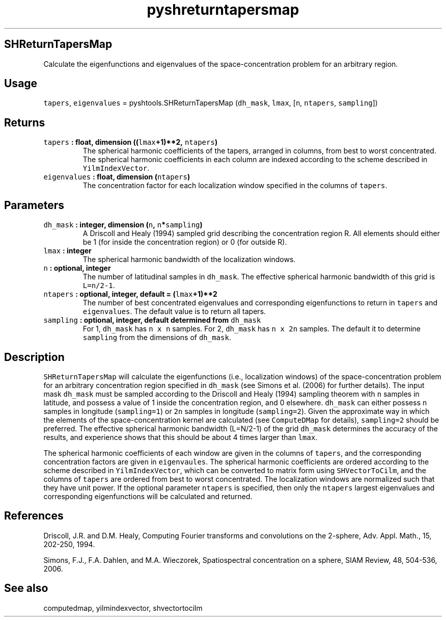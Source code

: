 .\" Automatically generated by Pandoc 1.17.2
.\"
.TH "pyshreturntapersmap" "1" "2016\-08\-11" "Python" "SHTOOLS 3.3.1"
.hy
.SH SHReturnTapersMap
.PP
Calculate the eigenfunctions and eigenvalues of the space\-concentration
problem for an arbitrary region.
.SH Usage
.PP
\f[C]tapers\f[], \f[C]eigenvalues\f[] = pyshtools.SHReturnTapersMap
(\f[C]dh_mask\f[], \f[C]lmax\f[], [\f[C]n\f[], \f[C]ntapers\f[],
\f[C]sampling\f[]])
.SH Returns
.TP
.B \f[C]tapers\f[] : float, dimension ((\f[C]lmax\f[]+1)**2, \f[C]ntapers\f[])
The spherical harmonic coefficients of the tapers, arranged in columns,
from best to worst concentrated.
The spherical harmonic coefficients in each column are indexed according
to the scheme described in \f[C]YilmIndexVector\f[].
.RS
.RE
.TP
.B \f[C]eigenvalues\f[] : float, dimension (\f[C]ntapers\f[])
The concentration factor for each localization window specified in the
columns of \f[C]tapers\f[].
.RS
.RE
.SH Parameters
.TP
.B \f[C]dh_mask\f[] : integer, dimension (\f[C]n\f[], \f[C]n\f[]*\f[C]sampling\f[])
A Driscoll and Healy (1994) sampled grid describing the concentration
region R.
All elements should either be 1 (for inside the concentration region) or
0 (for outside R).
.RS
.RE
.TP
.B \f[C]lmax\f[] : integer
The spherical harmonic bandwidth of the localization windows.
.RS
.RE
.TP
.B \f[C]n\f[] : optional, integer
The number of latitudinal samples in \f[C]dh_mask\f[].
The effective spherical harmonic bandwidth of this grid is
\f[C]L=n/2\-1\f[].
.RS
.RE
.TP
.B \f[C]ntapers\f[] : optional, integer, default = (\f[C]lmax\f[]+1)**2
The number of best concentrated eigenvalues and corresponding
eigenfunctions to return in \f[C]tapers\f[] and \f[C]eigenvalues\f[].
The default value is to return all tapers.
.RS
.RE
.TP
.B \f[C]sampling\f[] : optional, integer, default determined from \f[C]dh_mask\f[]
For 1, \f[C]dh_mask\f[] has \f[C]n\ x\ n\f[] samples.
For 2, \f[C]dh_mask\f[] has \f[C]n\ x\ 2n\f[] samples.
The default it to determine \f[C]sampling\f[] from the dimensions of
\f[C]dh_mask\f[].
.RS
.RE
.SH Description
.PP
\f[C]SHReturnTapersMap\f[] will calculate the eigenfunctions (i.e.,
localization windows) of the space\-concentration problem for an
arbitrary concentration region specified in \f[C]dh_mask\f[] (see Simons
et al.
(2006) for further details).
The input mask \f[C]dh_mask\f[] must be sampled according to the
Driscoll and Healy (1994) sampling theorem with \f[C]n\f[] samples in
latitude, and possess a value of 1 inside the concentration region, and
0 elsewhere.
\f[C]dh_mask\f[] can either possess \f[C]n\f[] samples in longitude
(\f[C]sampling=1\f[]) or \f[C]2n\f[] samples in longitude
(\f[C]sampling=2\f[]).
Given the approximate way in which the elements of the
space\-concentration kernel are calculated (see \f[C]ComputeDMap\f[] for
details), \f[C]sampling=2\f[] should be preferred.
The effective spherical harmonic bandwidth (L=N/2\-1) of the grid
\f[C]dh_mask\f[] determines the accuracy of the results, and experience
shows that this should be about 4 times larger than \f[C]lmax\f[].
.PP
The spherical harmonic coefficients of each window are given in the
columns of \f[C]tapers\f[], and the corresponding concentration factors
are given in \f[C]eigenvaules\f[].
The spherical harmonic coefficients are ordered according to the scheme
described in \f[C]YilmIndexVector\f[], which can be converted to matrix
form using \f[C]SHVectorToCilm\f[], and the columns of \f[C]tapers\f[]
are ordered from best to worst concentrated.
The localization windows are normalized such that they have unit power.
If the optional parameter \f[C]ntapers\f[] is specified, then only the
\f[C]ntapers\f[] largest eigenvalues and corresponding eigenfunctions
will be calculated and returned.
.SH References
.PP
Driscoll, J.R.
and D.M.
Healy, Computing Fourier transforms and convolutions on the 2\-sphere,
Adv.
Appl.
Math., 15, 202\-250, 1994.
.PP
Simons, F.J., F.A.
Dahlen, and M.A.
Wieczorek, Spatiospectral concentration on a sphere, SIAM Review, 48,
504\-536, 2006.
.SH See also
.PP
computedmap, yilmindexvector, shvectortocilm
